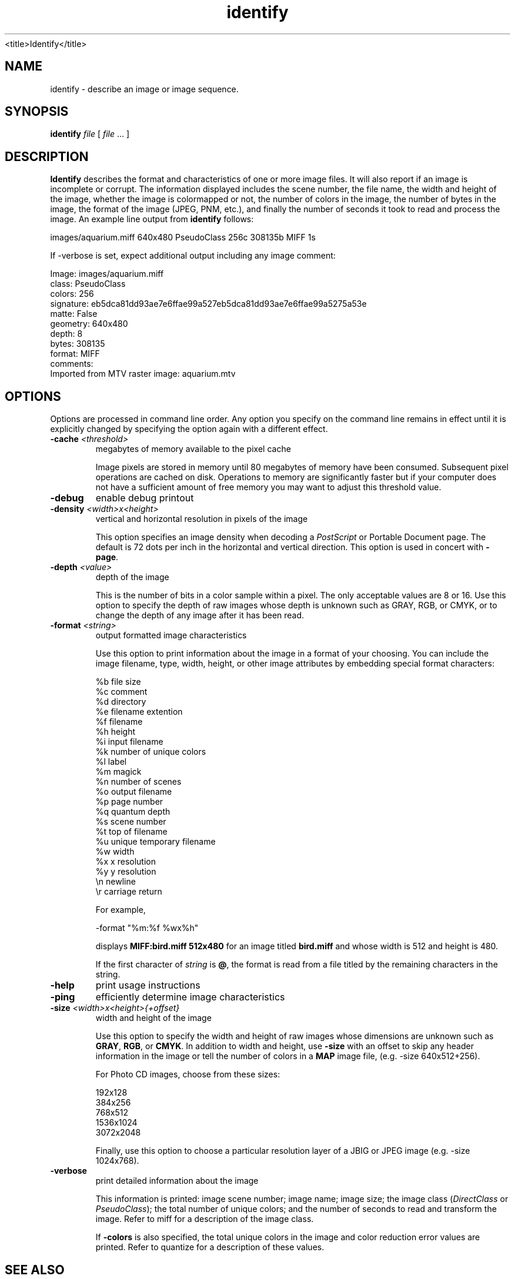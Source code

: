 .TH identify 1 "Date: 2002/01/01 01:00:00" "ImageMagick"
<title>Identify</title>
.SH NAME
identify - describe an image or image sequence.
.SH SYNOPSIS

\fBidentify\fP \fIfile\fP [ \fIfile\fP ... ]

.SH DESCRIPTION

\fBIdentify\fP describes the format and characteristics of one or more
image files. It will also report if an image is incomplete or corrupt.
The information displayed includes the scene number, the file name, the
width and height of the image, whether the image is colormapped or not,
the number of colors in the image, the number of bytes in the image, the
format of the image (JPEG, PNM, etc.), and finally the number of seconds
it took to read and process the image. An example line output
from \fBidentify\fP follows:

    images/aquarium.miff 640x480 PseudoClass 256c 308135b MIFF 1s

If -verbose is set, expect additional output including any image
comment:


    Image: images/aquarium.miff
    class: PseudoClass
    colors: 256
    signature: eb5dca81dd93ae7e6ffae99a527eb5dca81dd93ae7e6ffae99a5275a53e
    matte: False
    geometry: 640x480
       depth: 8
    bytes: 308135
    format: MIFF
    comments:
    Imported from MTV raster image: aquarium.mtv
.SH OPTIONS

Options are processed in command line order. Any option you specify on
the command line remains in effect until it is explicitly changed by specifying
the option again with a different effect.
.TP
.B "-cache \fI<threshold>"\fP
\fRmegabytes of memory available to the pixel cache

Image pixels are stored in memory until 80 megabytes of memory have been
consumed. Subsequent pixel operations are cached on disk. Operations to
memory are significantly faster but if your computer does not have a sufficient
amount of free memory you may want to adjust this threshold value.

.TP
.B "-debug"
\fRenable debug printout
.TP
.B "-density \fI<width>x<height>"\fP
\fRvertical and horizontal resolution in pixels of the image

This option specifies an image density when decoding a \fIPostScript\fP
or Portable Document page. The default is 72 dots per inch in the horizontal
and vertical direction. This option is used in concert with \fB-page\fP.

.TP
.B "-depth \fI<value>"\fP
\fRdepth of the image

This is the number of bits in a color sample within a pixel. The only
acceptable values are 8 or 16.  Use this option to specify the depth of
raw images whose depth is unknown such as GRAY, RGB, or CMYK, or to change
the depth of any image after it has been read.

.TP
.B "-format \fI<string>"\fP
\fRoutput formatted image characteristics

Use this option to print information about the image in a format of your
choosing.  You can include the image filename, type, width, height,
or other image attributes by embedding special format characters:

    %b   file size
    %c   comment
    %d   directory
    %e   filename extention
    %f   filename
    %h   height
    %i   input filename
    %k   number of unique colors
    %l   label
    %m   magick
    %n   number of scenes
    %o   output filename
    %p   page number
    %q   quantum depth
    %s   scene number
    %t   top of filename
    %u   unique temporary filename
    %w   width
    %x   x resolution
    %y   y resolution
    \\n   newline
    \\r   carriage return

For example,

     -format "%m:%f %wx%h"

displays \fBMIFF:bird.miff 512x480\fP for an image
titled \fBbird.miff\fP and whose width is 512 and height is 480.

If the first character of \fIstring\fP is \fB@\fP, the format
is read from a file titled by the remaining characters in the string.
.TP
.B "-help"
\fRprint usage instructions
.TP
.B "-ping"
\fRefficiently determine image characteristics
.TP
.B "-size \fI<width>x<height>{+offset}"\fP
\fRwidth and height of the image

Use this option to specify the width and height of raw images whose dimensions
are unknown such as \fBGRAY\fP,
\fBRGB\fP, or \fBCMYK\fP. In addition
to width and height, use
\fB-size\fP with an offset to skip any header information in
the image or tell the number of colors in a \fBMAP\fP image
file, (e.g. -size 640x512+256).


For Photo CD images, choose from these sizes:

     192x128
     384x256
     768x512
     1536x1024
     3072x2048

Finally, use this option to choose a particular resolution layer of a JBIG
or JPEG image (e.g. -size 1024x768).

.TP
.B "-verbose"
\fRprint detailed information about the image

This information is printed: image scene number; image name; image size;
the image class (\fIDirectClass\fP or \fIPseudoClass\fP); the total number
of unique colors; and the number of seconds to read and transform the image.
Refer to miff for a description of the image class.


If \fB-colors\fP is also specified, the total unique colors in the image
and color reduction error values are printed. Refer to quantize
for a description of these values.

.SH SEE ALSO

display(1), animate(1), montage(1), mogrify(1),  convert(1),
composite(1)

.SH COPYRIGHT

\fBCopyright (C) 2002 ImageMagick Studio\fP

\fBPermission is hereby granted, free of charge, to any person obtaining
a copy of this software and associated documentation files ("ImageMagick"),
to deal in ImageMagick without restriction, including without limitation
the rights to use, copy, modify, merge, publish, distribute, sublicense,
and/or sell copies of ImageMagick, and to permit persons to whom the ImageMagick
is furnished to do so, subject to the following conditions:\fP

\fBThe above copyright notice and this permission notice shall be included
in all copies or substantial portions of ImageMagick.\fP

\fBThe software is provided "as is", without warranty of any kind, express
or implied, including but not limited to the warranties of merchantability,
fitness for a particular purpose and noninfringement.In no event shall
ImageMagick Studio be liable for any claim, damages or other liability,
whether in an action of contract, tort or otherwise, arising from, out
of or in connection with ImageMagick or the use or other dealings in
ImageMagick.\fP

\fBExcept as contained in this notice, the name of the
ImageMagick Studio LLC shall not be used in advertising or otherwise to
promote the sale, use or other dealings in ImageMagick without prior written
authorization from the ImageMagick Studio.\fP
.SH AUTHORS

\fIJohn Cristy, ImageMagick Studio LLC\fP.

